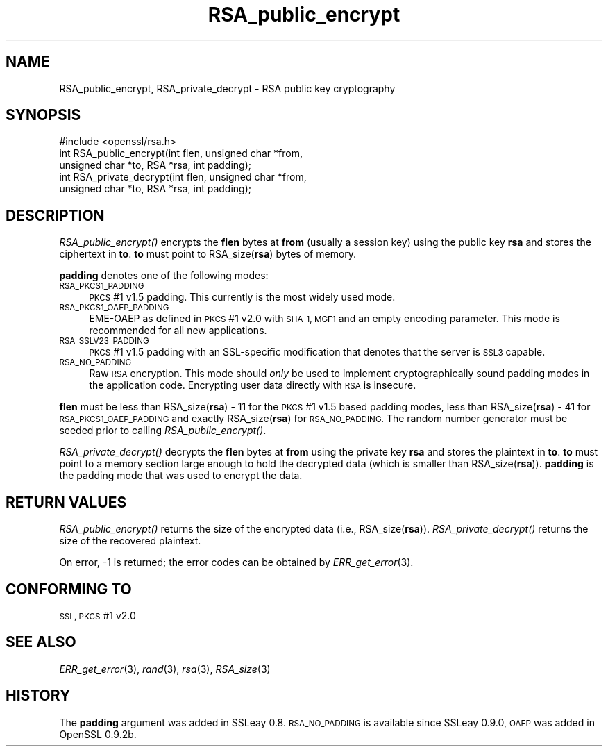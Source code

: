 .\" Automatically generated by Pod::Man 2.28 (Pod::Simple 3.30)
.\"
.\" Standard preamble:
.\" ========================================================================
.de Sp \" Vertical space (when we can't use .PP)
.if t .sp .5v
.if n .sp
..
.de Vb \" Begin verbatim text
.ft CW
.nf
.ne \\$1
..
.de Ve \" End verbatim text
.ft R
.fi
..
.\" Set up some character translations and predefined strings.  \*(-- will
.\" give an unbreakable dash, \*(PI will give pi, \*(L" will give a left
.\" double quote, and \*(R" will give a right double quote.  \*(C+ will
.\" give a nicer C++.  Capital omega is used to do unbreakable dashes and
.\" therefore won't be available.  \*(C` and \*(C' expand to `' in nroff,
.\" nothing in troff, for use with C<>.
.tr \(*W-
.ds C+ C\v'-.1v'\h'-1p'\s-2+\h'-1p'+\s0\v'.1v'\h'-1p'
.ie n \{\
.    ds -- \(*W-
.    ds PI pi
.    if (\n(.H=4u)&(1m=24u) .ds -- \(*W\h'-12u'\(*W\h'-12u'-\" diablo 10 pitch
.    if (\n(.H=4u)&(1m=20u) .ds -- \(*W\h'-12u'\(*W\h'-8u'-\"  diablo 12 pitch
.    ds L" ""
.    ds R" ""
.    ds C` ""
.    ds C' ""
'br\}
.el\{\
.    ds -- \|\(em\|
.    ds PI \(*p
.    ds L" ``
.    ds R" ''
.    ds C`
.    ds C'
'br\}
.\"
.\" Escape single quotes in literal strings from groff's Unicode transform.
.ie \n(.g .ds Aq \(aq
.el       .ds Aq '
.\"
.\" If the F register is turned on, we'll generate index entries on stderr for
.\" titles (.TH), headers (.SH), subsections (.SS), items (.Ip), and index
.\" entries marked with X<> in POD.  Of course, you'll have to process the
.\" output yourself in some meaningful fashion.
.\"
.\" Avoid warning from groff about undefined register 'F'.
.de IX
..
.nr rF 0
.if \n(.g .if rF .nr rF 1
.if (\n(rF:(\n(.g==0)) \{
.    if \nF \{
.        de IX
.        tm Index:\\$1\t\\n%\t"\\$2"
..
.        if !\nF==2 \{
.            nr % 0
.            nr F 2
.        \}
.    \}
.\}
.rr rF
.\"
.\" Accent mark definitions (@(#)ms.acc 1.5 88/02/08 SMI; from UCB 4.2).
.\" Fear.  Run.  Save yourself.  No user-serviceable parts.
.    \" fudge factors for nroff and troff
.if n \{\
.    ds #H 0
.    ds #V .8m
.    ds #F .3m
.    ds #[ \f1
.    ds #] \fP
.\}
.if t \{\
.    ds #H ((1u-(\\\\n(.fu%2u))*.13m)
.    ds #V .6m
.    ds #F 0
.    ds #[ \&
.    ds #] \&
.\}
.    \" simple accents for nroff and troff
.if n \{\
.    ds ' \&
.    ds ` \&
.    ds ^ \&
.    ds , \&
.    ds ~ ~
.    ds /
.\}
.if t \{\
.    ds ' \\k:\h'-(\\n(.wu*8/10-\*(#H)'\'\h"|\\n:u"
.    ds ` \\k:\h'-(\\n(.wu*8/10-\*(#H)'\`\h'|\\n:u'
.    ds ^ \\k:\h'-(\\n(.wu*10/11-\*(#H)'^\h'|\\n:u'
.    ds , \\k:\h'-(\\n(.wu*8/10)',\h'|\\n:u'
.    ds ~ \\k:\h'-(\\n(.wu-\*(#H-.1m)'~\h'|\\n:u'
.    ds / \\k:\h'-(\\n(.wu*8/10-\*(#H)'\z\(sl\h'|\\n:u'
.\}
.    \" troff and (daisy-wheel) nroff accents
.ds : \\k:\h'-(\\n(.wu*8/10-\*(#H+.1m+\*(#F)'\v'-\*(#V'\z.\h'.2m+\*(#F'.\h'|\\n:u'\v'\*(#V'
.ds 8 \h'\*(#H'\(*b\h'-\*(#H'
.ds o \\k:\h'-(\\n(.wu+\w'\(de'u-\*(#H)/2u'\v'-.3n'\*(#[\z\(de\v'.3n'\h'|\\n:u'\*(#]
.ds d- \h'\*(#H'\(pd\h'-\w'~'u'\v'-.25m'\f2\(hy\fP\v'.25m'\h'-\*(#H'
.ds D- D\\k:\h'-\w'D'u'\v'-.11m'\z\(hy\v'.11m'\h'|\\n:u'
.ds th \*(#[\v'.3m'\s+1I\s-1\v'-.3m'\h'-(\w'I'u*2/3)'\s-1o\s+1\*(#]
.ds Th \*(#[\s+2I\s-2\h'-\w'I'u*3/5'\v'-.3m'o\v'.3m'\*(#]
.ds ae a\h'-(\w'a'u*4/10)'e
.ds Ae A\h'-(\w'A'u*4/10)'E
.    \" corrections for vroff
.if v .ds ~ \\k:\h'-(\\n(.wu*9/10-\*(#H)'\s-2\u~\d\s+2\h'|\\n:u'
.if v .ds ^ \\k:\h'-(\\n(.wu*10/11-\*(#H)'\v'-.4m'^\v'.4m'\h'|\\n:u'
.    \" for low resolution devices (crt and lpr)
.if \n(.H>23 .if \n(.V>19 \
\{\
.    ds : e
.    ds 8 ss
.    ds o a
.    ds d- d\h'-1'\(ga
.    ds D- D\h'-1'\(hy
.    ds th \o'bp'
.    ds Th \o'LP'
.    ds ae ae
.    ds Ae AE
.\}
.rm #[ #] #H #V #F C
.\" ========================================================================
.\"
.IX Title "RSA_public_encrypt 3"
.TH RSA_public_encrypt 3 "2015-06-12" "1.0.1o" "OpenSSL"
.\" For nroff, turn off justification.  Always turn off hyphenation; it makes
.\" way too many mistakes in technical documents.
.if n .ad l
.nh
.SH "NAME"
RSA_public_encrypt, RSA_private_decrypt \- RSA public key cryptography
.SH "SYNOPSIS"
.IX Header "SYNOPSIS"
.Vb 1
\& #include <openssl/rsa.h>
\&
\& int RSA_public_encrypt(int flen, unsigned char *from,
\&    unsigned char *to, RSA *rsa, int padding);
\&
\& int RSA_private_decrypt(int flen, unsigned char *from,
\&     unsigned char *to, RSA *rsa, int padding);
.Ve
.SH "DESCRIPTION"
.IX Header "DESCRIPTION"
\&\fIRSA_public_encrypt()\fR encrypts the \fBflen\fR bytes at \fBfrom\fR (usually a
session key) using the public key \fBrsa\fR and stores the ciphertext in
\&\fBto\fR. \fBto\fR must point to RSA_size(\fBrsa\fR) bytes of memory.
.PP
\&\fBpadding\fR denotes one of the following modes:
.IP "\s-1RSA_PKCS1_PADDING\s0" 4
.IX Item "RSA_PKCS1_PADDING"
\&\s-1PKCS\s0 #1 v1.5 padding. This currently is the most widely used mode.
.IP "\s-1RSA_PKCS1_OAEP_PADDING\s0" 4
.IX Item "RSA_PKCS1_OAEP_PADDING"
EME-OAEP as defined in \s-1PKCS\s0 #1 v2.0 with \s-1SHA\-1, MGF1\s0 and an empty
encoding parameter. This mode is recommended for all new applications.
.IP "\s-1RSA_SSLV23_PADDING\s0" 4
.IX Item "RSA_SSLV23_PADDING"
\&\s-1PKCS\s0 #1 v1.5 padding with an SSL-specific modification that denotes
that the server is \s-1SSL3\s0 capable.
.IP "\s-1RSA_NO_PADDING\s0" 4
.IX Item "RSA_NO_PADDING"
Raw \s-1RSA\s0 encryption. This mode should \fIonly\fR be used to implement
cryptographically sound padding modes in the application code.
Encrypting user data directly with \s-1RSA\s0 is insecure.
.PP
\&\fBflen\fR must be less than RSA_size(\fBrsa\fR) \- 11 for the \s-1PKCS\s0 #1 v1.5
based padding modes, less than RSA_size(\fBrsa\fR) \- 41 for
\&\s-1RSA_PKCS1_OAEP_PADDING\s0 and exactly RSA_size(\fBrsa\fR) for \s-1RSA_NO_PADDING.\s0
The random number generator must be seeded prior to calling
\&\fIRSA_public_encrypt()\fR.
.PP
\&\fIRSA_private_decrypt()\fR decrypts the \fBflen\fR bytes at \fBfrom\fR using the
private key \fBrsa\fR and stores the plaintext in \fBto\fR. \fBto\fR must point
to a memory section large enough to hold the decrypted data (which is
smaller than RSA_size(\fBrsa\fR)). \fBpadding\fR is the padding mode that
was used to encrypt the data.
.SH "RETURN VALUES"
.IX Header "RETURN VALUES"
\&\fIRSA_public_encrypt()\fR returns the size of the encrypted data (i.e.,
RSA_size(\fBrsa\fR)). \fIRSA_private_decrypt()\fR returns the size of the
recovered plaintext.
.PP
On error, \-1 is returned; the error codes can be
obtained by \fIERR_get_error\fR\|(3).
.SH "CONFORMING TO"
.IX Header "CONFORMING TO"
\&\s-1SSL, PKCS\s0 #1 v2.0
.SH "SEE ALSO"
.IX Header "SEE ALSO"
\&\fIERR_get_error\fR\|(3), \fIrand\fR\|(3), \fIrsa\fR\|(3),
\&\fIRSA_size\fR\|(3)
.SH "HISTORY"
.IX Header "HISTORY"
The \fBpadding\fR argument was added in SSLeay 0.8. \s-1RSA_NO_PADDING\s0 is
available since SSLeay 0.9.0, \s-1OAEP\s0 was added in OpenSSL 0.9.2b.
